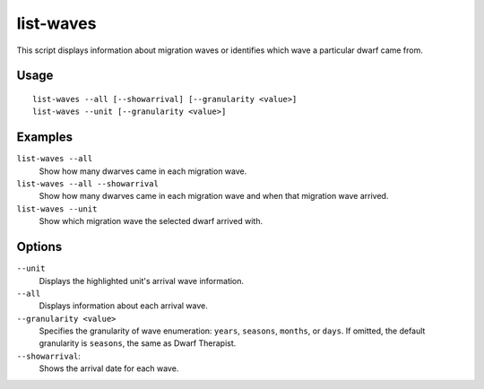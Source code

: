 list-waves
==========

.. dfhack-tool::
    :summary: Show migration wave information for your dwarves.
    :tags: unavailable

This script displays information about migration waves or identifies which wave
a particular dwarf came from.

Usage
-----

::

    list-waves --all [--showarrival] [--granularity <value>]
    list-waves --unit [--granularity <value>]

Examples
--------

``list-waves --all``
    Show how many dwarves came in each migration wave.
``list-waves --all --showarrival``
    Show how many dwarves came in each migration wave and when that migration
    wave arrived.
``list-waves --unit``
    Show which migration wave the selected dwarf arrived with.

Options
-------

``--unit``
    Displays the highlighted unit's arrival wave information.
``--all``
    Displays information about each arrival wave.
``--granularity <value>``
    Specifies the granularity of wave enumeration: ``years``, ``seasons``,
    ``months``, or ``days``. If omitted, the default granularity is ``seasons``,
    the same as Dwarf Therapist.
``--showarrival``:
    Shows the arrival date for each wave.
